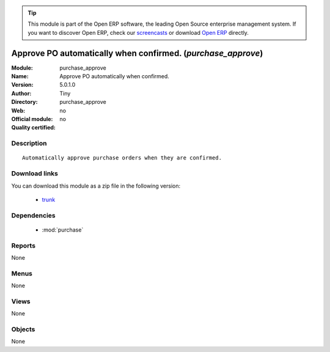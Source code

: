 
.. module:: purchase_approve
    :synopsis: Approve PO automatically when confirmed. 
    :noindex:
.. 

.. tip:: This module is part of the Open ERP software, the leading Open Source 
  enterprise management system. If you want to discover Open ERP, check our 
  `screencasts <href="http://openerp.tv>`_ or download 
  `Open ERP <href="http://openerp.com>`_ directly.

.. raw:: html

      <br />
    <link rel="stylesheet" href="../_static/hide_objects_in_sidebar.css" type="text/css" />

Approve PO automatically when confirmed. (*purchase_approve*)
=============================================================
:Module: purchase_approve
:Name: Approve PO automatically when confirmed.
:Version: 5.0.1.0
:Author: Tiny
:Directory: purchase_approve
:Web: 
:Official module: no
:Quality certified: no

Description
-----------

::

  Automatically approve purchase orders when they are confirmed.

Download links
--------------

You can download this module as a zip file in the following version:

  * `trunk </download/modules/trunk/purchase_approve.zip>`_


Dependencies
------------

 * :mod:`purchase`

Reports
-------

None


Menus
-------


None


Views
-----


None



Objects
-------

None
